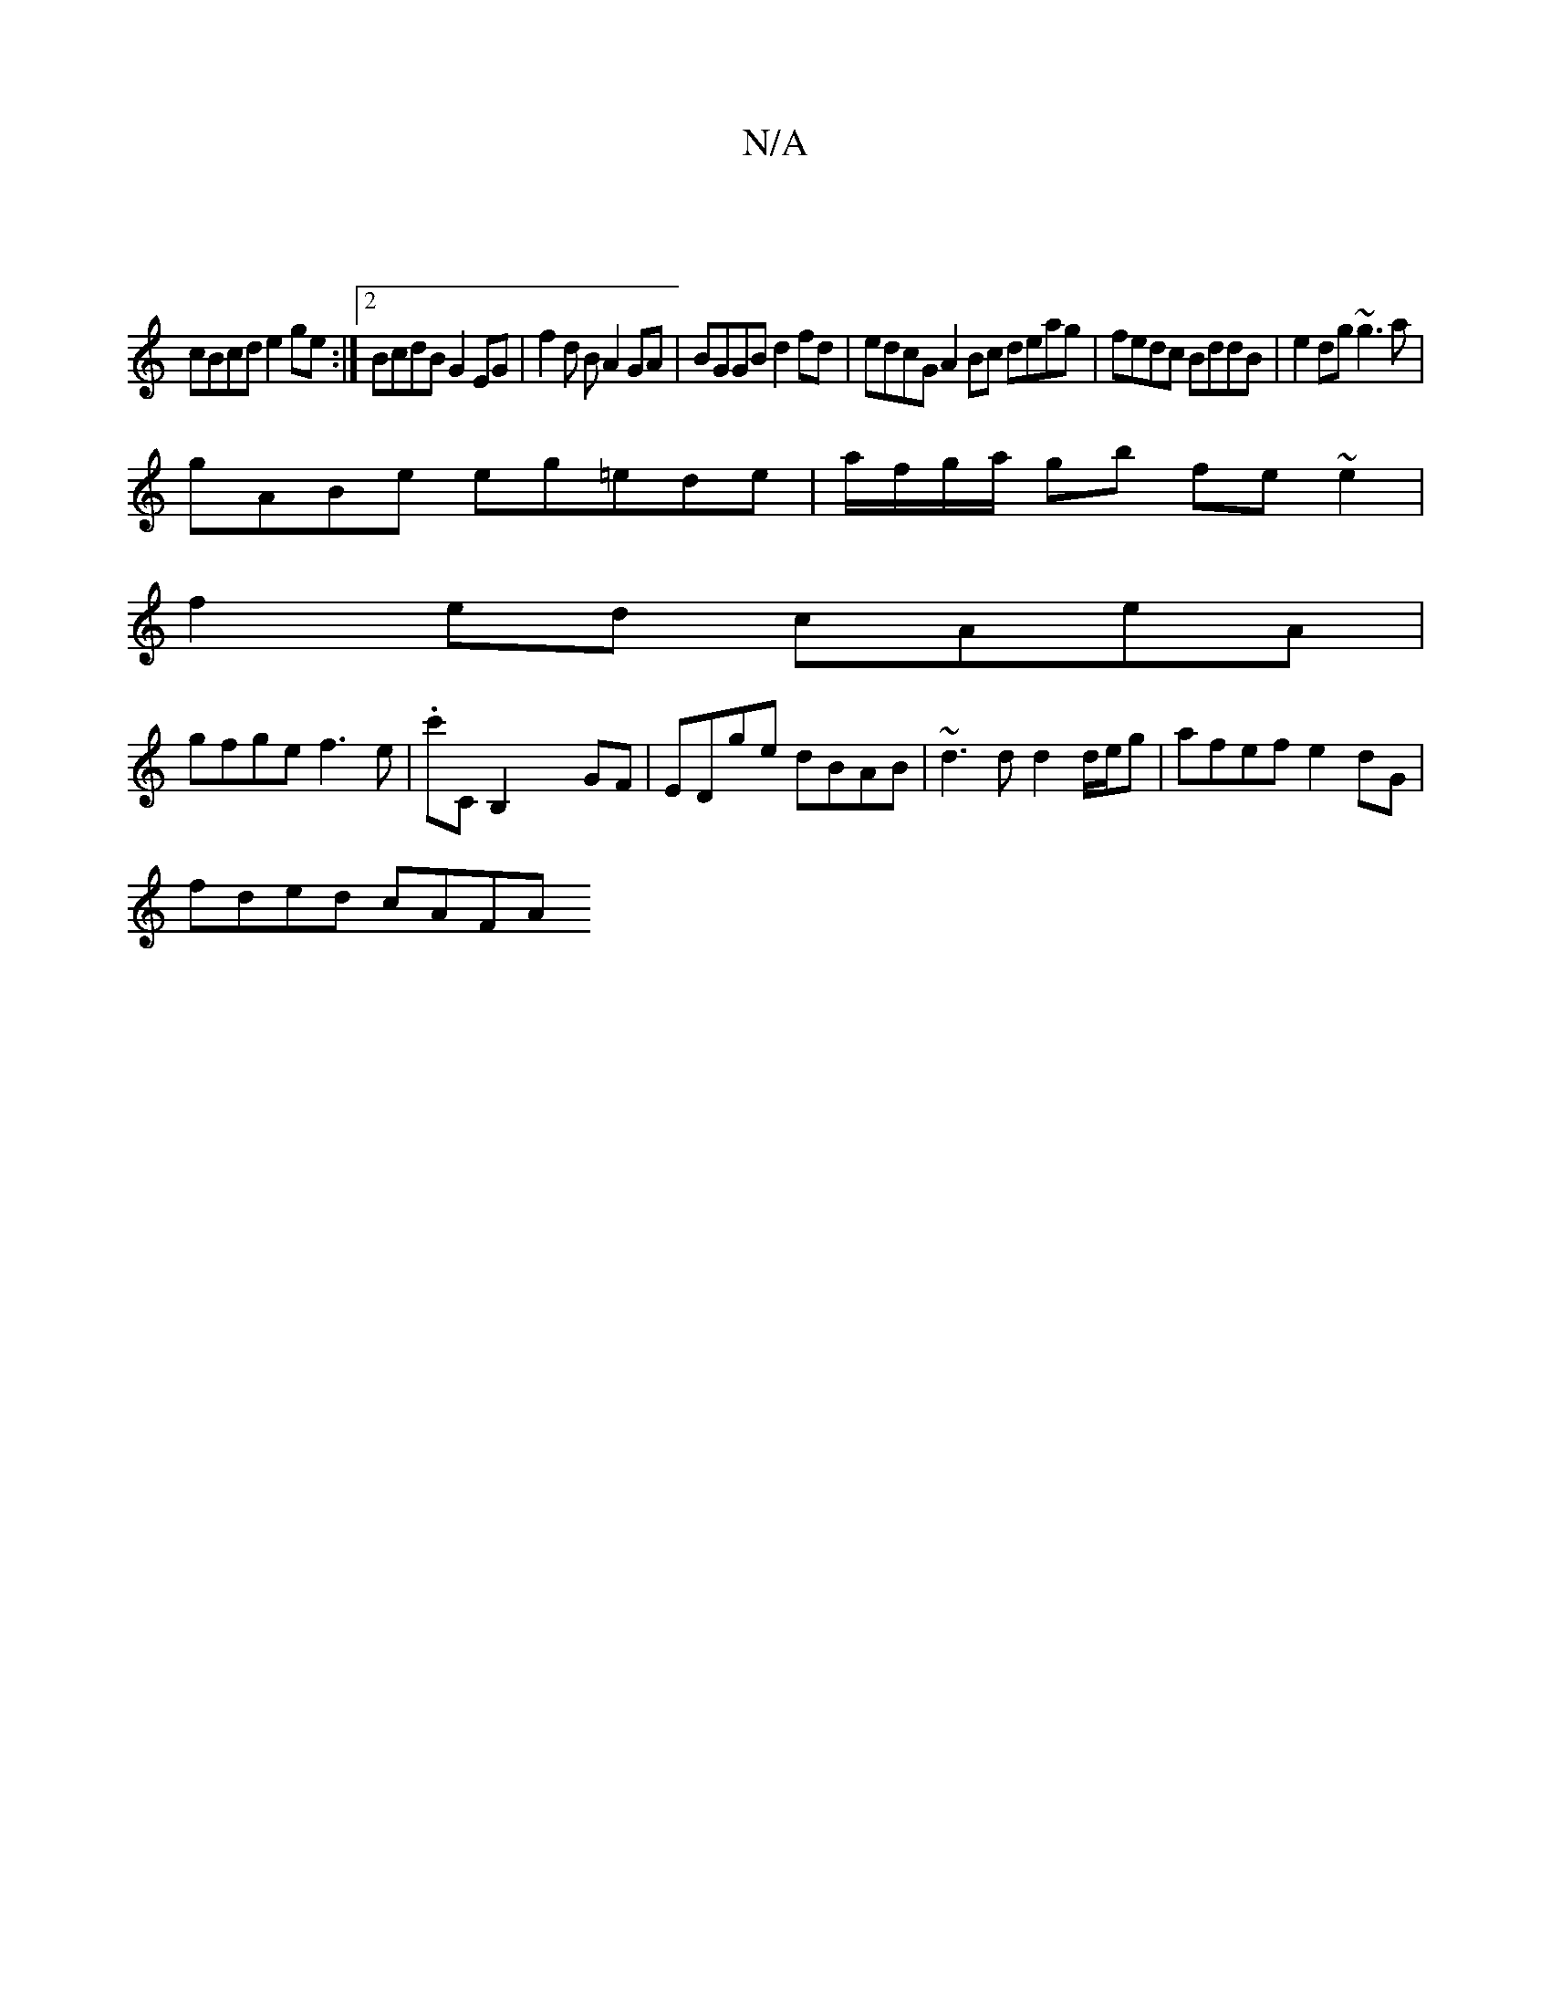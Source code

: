 X:1
T:N/A
M:4/4
R:N/A
K:Cmajor
||
cBcd e2ge:|2BcdB G2 EG | f2 d B A2 GA | BGGB d2fd| edcG A2 Bc deag|fedc BddB|e2dg ~g3a|
gABe eg=ede|a/f/g/a/ gb fe~e2|
f2ed cAeA|
gfge f3e|.c'C B,2 x2 GF|EDge dBAB|~d3d d2d/e/g|afef e2dG|
fded cAFA